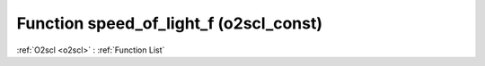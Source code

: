 Function speed_of_light_f (o2scl_const)
=======================================

:ref:`O2scl <o2scl>` : :ref:`Function List`

.. doxygenfunction:: o2scl_const::speed_of_light_f
